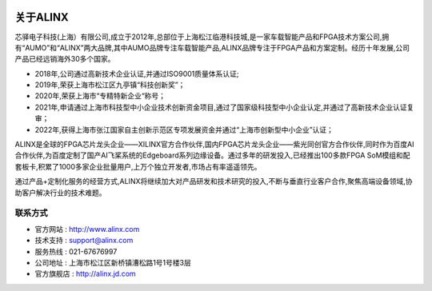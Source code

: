 .. image:: images/media/8888.png
   :align: center 


=============
关于ALINX
=============

芯驿电子科技(上海）有限公司,成立于2012年,总部位于上海松江临港科技城,是一家车载智能产品和FPGA技术方案公司,拥有“AUMO”和“ALINX”两大品牌,其中AUMO品牌专注车载智能产品,ALINX品牌专注于FPGA产品和方案定制。经历十年发展,公司产品已经远销海外30多个国家。

- 2018年,公司通过高新技术企业认证,并通过ISO9001质量体系认证;
- 2019年,荣获上海市松江区九亭镇“科技创新奖”；
- 2020年,荣获上海市“专精特新企业“称号；
- 2021年,申请通过上海市科技型中小企业技术创新资金项目,通过了国家级科技型中小企业认定,并通过了高新技术企业认证复审；
- 2022年,获得上海市张江国家自主创新示范区专项发展资金并通过“上海市创新型中小企业”认证；

ALINX是全球的FPGA芯片龙头企业——XILINX官方合作伙伴,国内FPGA芯片龙头企业——紫光同创官方合作伙伴,同时作为百度AI合作伙伴,为百度定制了国产AI飞桨系统的Edgeboard系列边缘设备。通过多年的研发投入,已经推出100多款FPGA SoM模组和配套板卡,积累了1000多家企业批量用户,上万个独立开发者,市场占有率遥遥领先。

通过产品+定制化服务的经营方式,ALINX将继续加大对产品研发和技术研究的投入,不断与垂直行业客户合作,聚焦高端设备领域,协助客户解决行业的技术难题。



联系方式
============

- 官方网站 : http://www.alinx.com
- 技术支持 : support@alinx.com
- 服务热线 : 021-67676997
- 公司地址 : 上海市松江区新桥镇漕松路1号1号楼3层
- 官方旗舰店 : http://alinx.jd.com